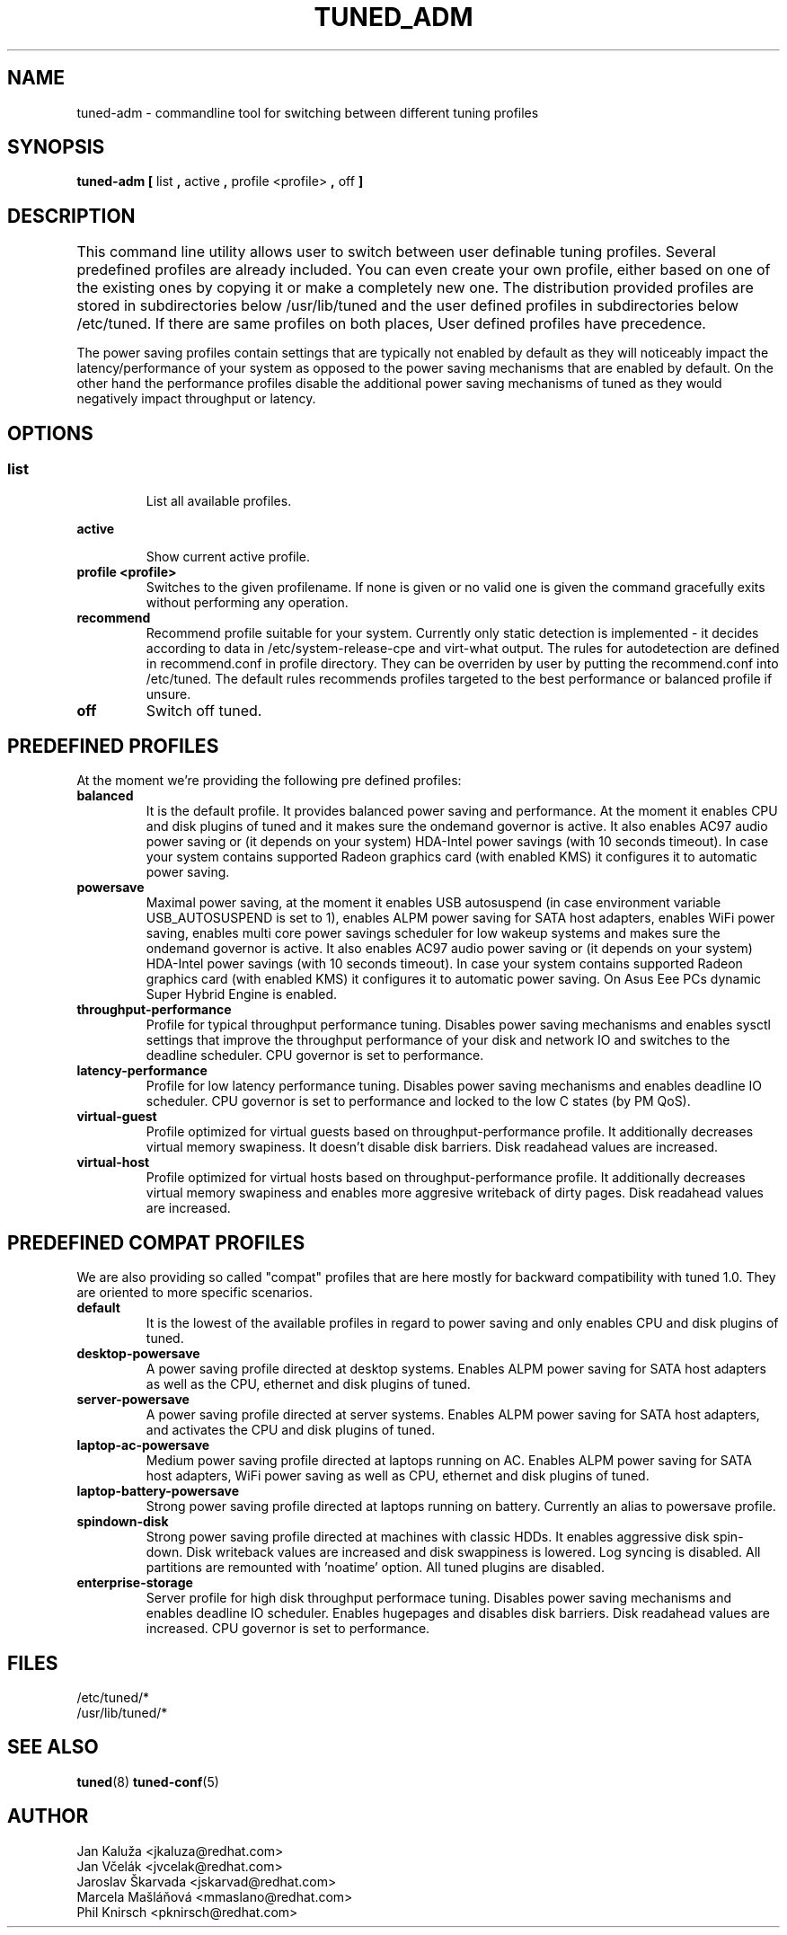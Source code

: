 .\"/* 
.\" * All rights reserved
.\" * Copyright (C) 2009-2012 Red Hat, Inc.
.\" * Authors: Jan Kaluža, Jan Včelák, Jaroslav Škarvada,
.\" *          Marcela Mašláňová, Phil Knirsch
.\" *
.\" * This program is free software; you can redistribute it and/or
.\" * modify it under the terms of the GNU General Public License
.\" * as published by the Free Software Foundation; either version 2
.\" * of the License, or (at your option) any later version.
.\" *
.\" * This program is distributed in the hope that it will be useful,
.\" * but WITHOUT ANY WARRANTY; without even the implied warranty of
.\" * MERCHANTABILITY or FITNESS FOR A PARTICULAR PURPOSE.  See the
.\" * GNU General Public License for more details.
.\" *
.\" * You should have received a copy of the GNU General Public License
.\" * along with this program; if not, write to the Free Software
.\" * Foundation, Inc., 51 Franklin Street, Fifth Floor, Boston, MA  02110-1301, USA.
.\" */
.\" 
.TH TUNED_ADM "8" "28 Mar 2012" "Fedora Power Management SIG" "tuned"
.SH NAME
tuned-adm \- commandline tool for switching between different tuning profiles
.SH SYNOPSIS
.B tuned-adm 
.B 
.BR [ " list ", " active ", " profile <profile> ", " off " ]
.br
.SH DESCRIPTION
This command line utility allows user to switch between user definable tuning profiles. Several predefined profiles are already included. You can even create your own profile, either based on one of the existing ones by copying it or make a completely new one. The distribution provided profiles are stored in subdirectories below /usr/lib/tuned and the user defined profiles in subdirectories below /etc/tuned. If there are same profiles on both places, User defined profiles have precedence. 	

The power saving profiles contain settings that are typically not enabled by default as they will noticeably impact the latency/performance of your system as opposed to the power saving mechanisms that are enabled by default. On the other hand the performance profiles disable the additional power saving mechanisms of tuned as they would negatively impact throughput or latency.

.SH "OPTIONS"

.SS
.TP
.B list
List all available profiles.

.TP
.B active
Show current active profile.

.TP
.B profile <profile>
Switches to the given profilename. If none is given or no valid one is given the command gracefully exits without performing any operation.

.TP
.B recommend
Recommend profile suitable for your system. Currently only static detection is implemented - it decides according to data in /etc/system-release-cpe and virt-what output. The rules for autodetection are defined in recommend.conf in profile directory. They can be overriden by user by putting the recommend.conf into /etc/tuned. The default rules recommends profiles targeted to the best performance or balanced profile if unsure.

.TP
.B off
Switch off tuned.

.SH PREDEFINED PROFILES
At the moment we're providing the following pre defined profiles:

.TP
.BI "balanced"
It is the default profile. It provides balanced power saving and performance. At the moment it enables CPU and disk plugins of tuned and it makes sure the ondemand governor is active. It also enables AC97 audio power saving or (it depends on your system) HDA-Intel power savings (with 10 seconds timeout). In case your system contains supported Radeon graphics card (with enabled KMS) it configures it to automatic power saving.


.TP
.BI "powersave"
Maximal power saving, at the moment it enables USB autosuspend (in case environment variable USB_AUTOSUSPEND is set to 1), enables ALPM power saving for SATA host adapters, enables WiFi power saving, enables multi core power savings scheduler for low wakeup systems and makes sure the ondemand governor is active. It also enables AC97 audio power saving or (it depends on your system) HDA-Intel power savings (with 10 seconds timeout). In case your system contains supported Radeon graphics card (with enabled KMS) it configures it to automatic power saving. On Asus Eee PCs dynamic Super Hybrid Engine is enabled.

.TP
.BI throughput-performance
Profile for typical throughput performance tuning. Disables power saving mechanisms and enables sysctl settings that improve the throughput performance of your disk and network IO and switches to the deadline scheduler. CPU governor is set to performance.

.TP
.BI latency-performance
Profile for low latency performance tuning. Disables power saving mechanisms and enables deadline IO scheduler. CPU governor is set to performance and locked to the low C states (by PM QoS).

.TP
.BI "virtual-guest"
Profile optimized for virtual guests based on throughput-performance profile. It additionally decreases virtual memory swapiness. It doesn't disable disk barriers. Disk readahead values are increased.

.TP
.BI "virtual-host"
Profile optimized for virtual hosts based on throughput-performance profile. It additionally decreases virtual memory swapiness and enables more aggresive writeback of dirty pages. Disk readahead values are increased.

.SH PREDEFINED COMPAT PROFILES
We are also providing so called "compat" profiles that are here mostly for backward compatibility with tuned 1.0. They are oriented to more specific scenarios.

.TP
.BI "default"
It is the lowest of the available profiles in regard to power saving and only enables CPU and disk plugins of tuned.

.TP
.BI "desktop-powersave"
A power saving profile directed at desktop systems. Enables ALPM power saving for SATA host adapters as well as the CPU, ethernet and disk plugins of tuned.

.TP
.BI server-powersave
A power saving profile directed at server systems. Enables ALPM power saving for SATA host adapters, and activates the CPU and disk plugins of tuned.

.TP
.BI laptop-ac-powersave
Medium power saving profile directed at laptops running on AC. Enables ALPM power saving for SATA host adapters,  WiFi power saving as well as CPU, ethernet and disk plugins of tuned.

.TP
.BI laptop-battery-powersave
Strong power saving profile directed at laptops running on battery. Currently an alias to powersave profile.

.TP
.BI "spindown-disk"
Strong power saving profile directed at machines with classic HDDs. It enables aggressive disk spin-down. Disk writeback values are increased and disk swappiness is lowered. Log syncing is disabled. All partitions are remounted with 'noatime' option. All tuned plugins are disabled.

.TP
.BI "enterprise-storage"
Server profile for high disk throughput performace tuning. Disables power saving mechanisms and enables deadline IO scheduler. Enables hugepages and disables disk barriers. Disk readahead values are increased. CPU governor is set to performance.

.SH "FILES"
.nf
/etc/tuned/*
/usr/lib/tuned/*

.SH "SEE ALSO"
.BR tuned (8)
.BR tuned-conf (5)
.SH AUTHOR
.nf
Jan Kaluža <jkaluza@redhat.com>
Jan Včelák <jvcelak@redhat.com>
Jaroslav Škarvada <jskarvad@redhat.com>
Marcela Mašláňová <mmaslano@redhat.com>
Phil Knirsch <pknirsch@redhat.com>
